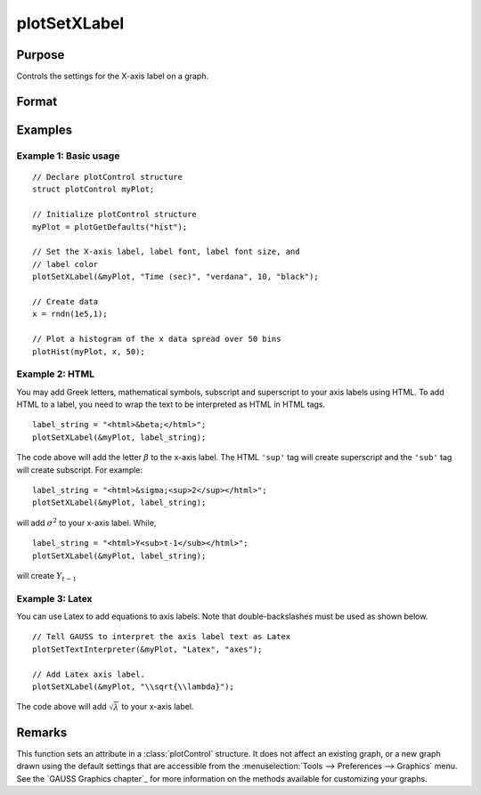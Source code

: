 
plotSetXLabel
==============================================

Purpose
----------------

Controls the settings for the X-axis label on a graph.

Format
----------------
.. function:: plotSetXLabel(&myPlot, label[, font[, fontSize[, fontColor]]])

    :param &myPlot: A :class:`plotControl` structure pointer.
    :type &myPlot: struct pointer

    :param label: the new label. This may contain HTML for the creation of Greek letters, mathematical symbols and text formatting.
    :type label: string

    :param font: Optional argument, font or font family name.
    :type font: string

    :param fontSize: Optional argument, font size in points.
    :type fontSize: scalar

    :param fontColor: Optional argument, named color or RGB value.
    :type fontColor: string

Examples
----------------

Example 1: Basic usage
++++++++++++++++++++++

::

    // Declare plotControl structure
    struct plotControl myPlot;

    // Initialize plotControl structure
    myPlot = plotGetDefaults("hist");

    // Set the X-axis label, label font, label font size, and
    // label color
    plotSetXLabel(&myPlot, "Time (sec)", "verdana", 10, "black");

    // Create data
    x = rndn(1e5,1);

    // Plot a histogram of the x data spread over 50 bins
    plotHist(myPlot, x, 50);


Example 2: HTML
+++++++++++++++

You may add Greek letters, mathematical symbols, subscript and superscript to your axis labels using HTML. To add HTML to a label, you need to wrap the text to be interpreted as HTML in HTML tags.

::

    label_string = "<html>&beta;</html>";
    plotSetXLabel(&myPlot, label_string);

The code above will add the letter :math:`\beta` to the x-axis label. The HTML ``'sup'`` tag will create superscript and the ``'sub'`` tag will create subscript. For example:

::

    label_string = "<html>&sigma;<sup>2</sup></html>";
    plotSetXLabel(&myPlot, label_string);

will add :math:`\sigma^2` to your x-axis label. While,

::

    label_string = "<html>Y<sub>t-1</sub></html>";
    plotSetXLabel(&myPlot, label_string);

will create :math:`Y_{t-1}`

Example 3: Latex
++++++++++++++++

You can use Latex to add equations to axis labels. Note that double-backslashes must be used as shown below.

::

    // Tell GAUSS to interpret the axis label text as Latex
    plotSetTextInterpreter(&myPlot, "Latex", "axes");

    // Add Latex axis label.
    plotSetXLabel(&myPlot, "\\sqrt{\\lambda}");

The code above will add :math:`\sqrt{\lambda}` to your x-axis label.



Remarks
-------

This function sets an attribute in a :class:`plotControl` structure. It does not
affect an existing graph, or a new graph drawn using the default
settings that are accessible from the :menuselection:`Tools --> Preferences --> Graphics`
menu. See the `GAUSS Graphics chapter`_ for more information on the
methods available for customizing your graphs.

.. seealso:: Functions :func:`plotGetDefaults`, :func:`plotSetXTicInterval`, :func:`plotSetXTicLabel`, :func:`plotSetYLabel`, :func:`plotSetZLabel`, :func:`plotSetLineColor`, :func:`plotSetGrid`

